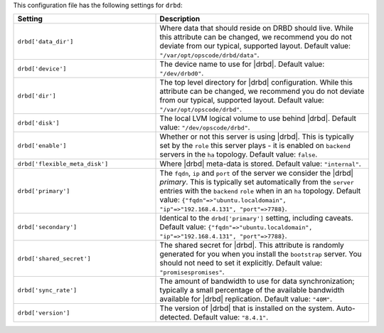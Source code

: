 .. The contents of this file are included in multiple topics.
.. THIS FILE SHOULD NOT BE MODIFIED VIA A PULL REQUEST.

This configuration file has the following settings for ``drbd``:

.. list-table::
   :widths: 200 300
   :header-rows: 1

   * - Setting
     - Description
   * - ``drbd['data_dir']``
     - Where data that should reside on DRBD should live. While this attribute can be changed, we recommend you do not deviate from our typical, supported layout. Default value: ``"/var/opt/opscode/drbd/data"``.
   * - ``drbd['device']``
     - The device name to use for |drbd|. Default value: ``"/dev/drbd0"``.
   * - ``drbd['dir']``
     - The top level directory for |drbd| configuration. While this attribute can be changed, we recommend you do not deviate from our typical, supported layout. Default value: ``"/var/opt/opscode/drbd"``.
   * - ``drbd['disk']``
     - The local LVM logical volume to use behind |drbd|. Default value: ``"/dev/opscode/drbd"``.
   * - ``drbd['enable']``
     - Whether or not this server is using |drbd|. This is typically set by the ``role`` this server plays - it is enabled on ``backend`` servers in the ``ha`` topology. Default value: ``false``.
   * - ``drbd['flexible_meta_disk']``
     - Where |drbd| meta-data is stored. Default value: ``"internal"``.
   * - ``drbd['primary']``
     - The ``fqdn``, ``ip`` and ``port`` of the server we consider the |drbd| *primary*. This is typically set automatically from the ``server`` entries with the ``backend`` ``role`` when in an ``ha`` topology. Default value: ``{"fqdn"=>"ubuntu.localdomain", "ip"=>"192.168.4.131", "port"=>7788}``.
   * - ``drbd['secondary']``
     - Identical to the ``drbd['primary']`` setting, including caveats. Default value: ``{"fqdn"=>"ubuntu.localdomain", "ip"=>"192.168.4.131", "port"=>7788}``.
   * - ``drbd['shared_secret']``
     - The shared secret for |drbd|. This attribute is randomly generated for you when you install the ``bootstrap`` server. You should not need to set it explicitly. Default value: ``"promisespromises"``.
   * - ``drbd['sync_rate']``
     - The amount of bandwidth to use for data synchronization; typically a small percentage of the available bandwidth available for |drbd| replication. Default value: ``"40M"``.
   * - ``drbd['version']``
     - The version of |drbd| that is installed on the system. Auto-detected. Default value: ``"8.4.1"``.